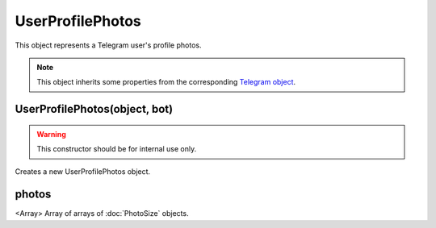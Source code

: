 UserProfilePhotos
=================

This object represents a Telegram user's profile photos.

.. note::

    This object inherits some properties from the corresponding `Telegram object <https://core.telegram.org/bots/api#userprofilephotos>`_.

==============================
UserProfilePhotos(object, bot)
==============================

.. warning::

    This constructor should be for internal use only.

Creates a new UserProfilePhotos object.

======
photos
======

<Array> Array of arrays of :doc:`PhotoSize` objects.
